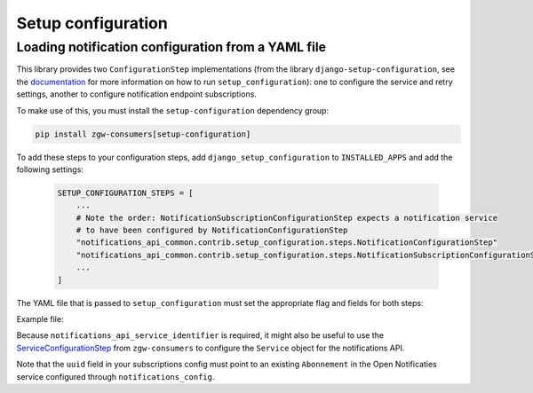 Setup configuration
===================

Loading notification configuration from a YAML file
***************************************************

This library provides two ``ConfigurationStep`` implementations
(from the library ``django-setup-configuration``, see the
`documentation <https://github.com/maykinmedia/django-setup-configuration>`_
for more information on how to run ``setup_configuration``): one to configure the
service and retry settings, another to configure notification endpoint subscriptions.

To make use of this, you must install the ``setup-configuration`` dependency group:

.. code-block:: bash

    pip install zgw-consumers[setup-configuration]

To add these steps to your configuration steps, add ``django_setup_configuration``
to ``INSTALLED_APPS`` and add the following settings:

    .. code:: python

        SETUP_CONFIGURATION_STEPS = [
            ...
            # Note the order: NotificationSubscriptionConfigurationStep expects a notification service
            # to have been configured by NotificationConfigurationStep
            "notifications_api_common.contrib.setup_configuration.steps.NotificationConfigurationStep"
            "notifications_api_common.contrib.setup_configuration.steps.NotificationSubscriptionConfigurationStep"
            ...
        ]

The YAML file that is passed to ``setup_configuration`` must set the appropriate
flag and fields for both steps:

Example file:

.. setup-config-example:: notifications_api_common.contrib.setup_configuration.steps.NotificationConfigurationStep

.. setup-config-example:: notifications_api_common.contrib.setup_configuration.steps.NotificationSubscriptionConfigurationStep

Because ``notifications_api_service_identifier`` is required, it might also be useful
to use the `ServiceConfigurationStep <https://zgw-consumers.readthedocs.io/en/latest/setup_config.html>`_
from ``zgw-consumers`` to configure the ``Service`` object for the notifications API.

Note that the ``uuid`` field in your subscriptions config must point to an existing
``Abonnement`` in the Open Notificaties service configured through ``notifications_config``.

